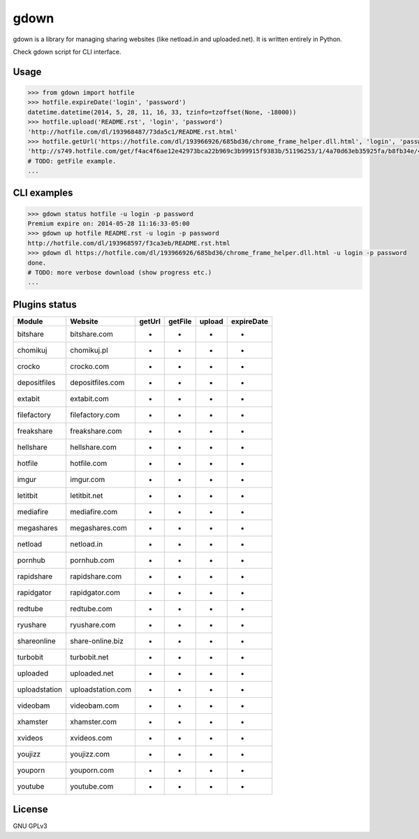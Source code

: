 gdown
=====

gdown is a library for managing sharing websites (like netload.in and uploaded.net).
It is written entirely in Python.

Check gdown script for CLI interface.


Usage
-----

.. code-block:: pycon

    >>> from gdown import hotfile
    >>> hotfile.expireDate('login', 'password')
    datetime.datetime(2014, 5, 28, 11, 16, 33, tzinfo=tzoffset(None, -18000))
    >>> hotfile.upload('README.rst', 'login', 'password')
    'http://hotfile.com/dl/193968487/73da5c1/README.rst.html'
    >>> hotfile.getUrl('https://hotfile.com/dl/193966926/685bd36/chrome_frame_helper.dll.html', 'login', 'password')
    'http://s749.hotfile.com/get/f4ac4f6ae12e42973bca22b969c3b99915f9383b/51196253/1/4a70d63eb35925fa/b8fb34e/496034/chrome_frame_helper.dll'
    # TODO: getFile example.
    ...


CLI examples
------------
.. code-block:: bash

    >>> gdown status hotfile -u login -p password
    Premium expire on: 2014-05-28 11:16:33-05:00
    >>> gdown up hotfile README.rst -u login -p password
    http://hotfile.com/dl/193968597/f3ca3eb/README.rst.html
    >>> gdown dl https://hotfile.com/dl/193966926/685bd36/chrome_frame_helper.dll.html -u login -p password
    done.
    # TODO: more verbose download (show progress etc.)
    ...


Plugins status
--------------

+-------------+-----------------+-----------+-----------+-----------+-----------+
|   Module    |     Website     |  getUrl   |  getFile  |  upload   |expireDate |
+=============+=================+===========+===========+===========+===========+
|bitshare     |bitshare.com     |-          |-          |-          |-          |
+-------------+-----------------+-----------+-----------+-----------+-----------+
|chomikuj     |chomikuj.pl      |-          |-          |-          |-          |
+-------------+-----------------+-----------+-----------+-----------+-----------+
|crocko       |crocko.com       |-          |-          |-          |-          |
+-------------+-----------------+-----------+-----------+-----------+-----------+
|depositfiles |depositfiles.com |-          |-          |-          |-          |
+-------------+-----------------+-----------+-----------+-----------+-----------+
|extabit      |extabit.com      |-          |-          |-          |-          |
+-------------+-----------------+-----------+-----------+-----------+-----------+
|filefactory  |filefactory.com  |-          |-          |-          |-          |
+-------------+-----------------+-----------+-----------+-----------+-----------+
|freakshare   |freakshare.com   |-          |-          |-          |-          |
+-------------+-----------------+-----------+-----------+-----------+-----------+
|hellshare    |hellshare.com    |-          |-          |-          |-          |
+-------------+-----------------+-----------+-----------+-----------+-----------+
|hotfile      |hotfile.com      |-          |-          |-          |-          |
+-------------+-----------------+-----------+-----------+-----------+-----------+
|imgur        |imgur.com        |-          |-          |-          |-          |
+-------------+-----------------+-----------+-----------+-----------+-----------+
|letitbit     |letitbit.net     |-          |-          |-          |-          |
+-------------+-----------------+-----------+-----------+-----------+-----------+
|mediafire    |mediafire.com    |-          |-          |-          |-          |
+-------------+-----------------+-----------+-----------+-----------+-----------+
|megashares   |megashares.com   |-          |-          |-          |-          |
+-------------+-----------------+-----------+-----------+-----------+-----------+
|netload      |netload.in       |-          |-          |-          |-          |
+-------------+-----------------+-----------+-----------+-----------+-----------+
|pornhub      |pornhub.com      |-          |-          |-          |-          |
+-------------+-----------------+-----------+-----------+-----------+-----------+
|rapidshare   |rapidshare.com   |-          |-          |-          |-          |
+-------------+-----------------+-----------+-----------+-----------+-----------+
|rapidgator   |rapidgator.com   |-          |-          |-          |-          |
+-------------+-----------------+-----------+-----------+-----------+-----------+
|redtube      |redtube.com      |-          |-          |-          |-          |
+-------------+-----------------+-----------+-----------+-----------+-----------+
|ryushare     |ryushare.com     |-          |-          |-          |-          |
+-------------+-----------------+-----------+-----------+-----------+-----------+
|shareonline  |share-online.biz |-          |-          |-          |-          |
+-------------+-----------------+-----------+-----------+-----------+-----------+
|turbobit     |turbobit.net     |-          |-          |-          |-          |
+-------------+-----------------+-----------+-----------+-----------+-----------+
|uploaded     |uploaded.net     |-          |-          |-          |-          |
+-------------+-----------------+-----------+-----------+-----------+-----------+
|uploadstation|uploadstation.com|-          |-          |-          |-          |
+-------------+-----------------+-----------+-----------+-----------+-----------+
|videobam     |videobam.com     |-          |-          |-          |-          |
+-------------+-----------------+-----------+-----------+-----------+-----------+
|xhamster     |xhamster.com     |-          |-          |-          |-          |
+-------------+-----------------+-----------+-----------+-----------+-----------+
|xvideos      |xvideos.com      |-          |-          |-          |-          |
+-------------+-----------------+-----------+-----------+-----------+-----------+
|youjizz      |youjizz.com      |-          |-          |-          |-          |
+-------------+-----------------+-----------+-----------+-----------+-----------+
|youporn      |youporn.com      |-          |-          |-          |-          |
+-------------+-----------------+-----------+-----------+-----------+-----------+
|youtube      |youtube.com      |-          |-          |-          |-          |
+-------------+-----------------+-----------+-----------+-----------+-----------+


License
-------

GNU GPLv3
